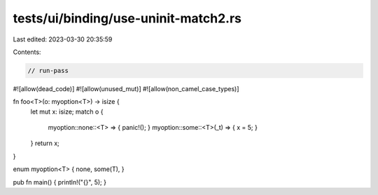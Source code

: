 tests/ui/binding/use-uninit-match2.rs
=====================================

Last edited: 2023-03-30 20:35:59

Contents:

.. code-block:: rs

    // run-pass
#![allow(dead_code)]
#![allow(unused_mut)]
#![allow(non_camel_case_types)]


fn foo<T>(o: myoption<T>) -> isize {
    let mut x: isize;
    match o {
        myoption::none::<T> => { panic!(); }
        myoption::some::<T>(_t) => { x = 5; }
    }
    return x;
}

enum myoption<T> { none, some(T), }

pub fn main() { println!("{}", 5); }



